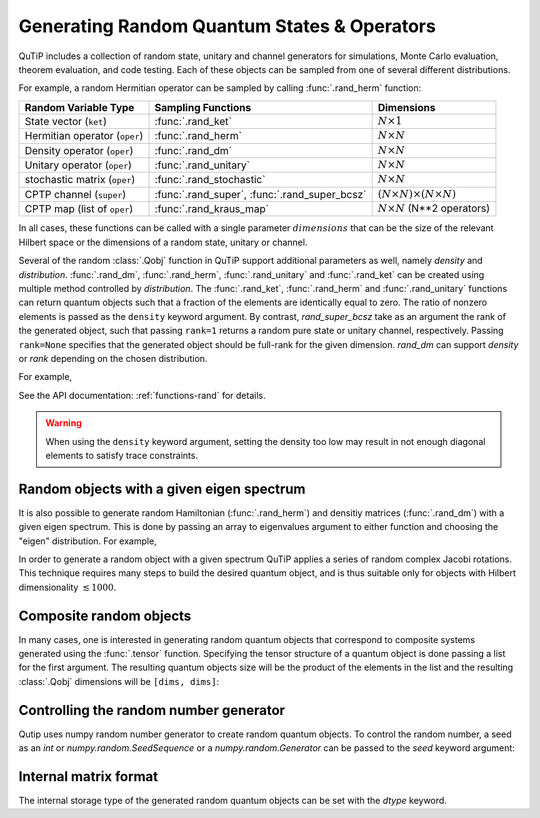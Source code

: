 .. _random:

********************************************
Generating Random Quantum States & Operators
********************************************

.. testsetup:: [random]

   from qutip import rand_herm, rand_dm, rand_super_bcsz, rand_dm_ginibre

QuTiP includes a collection of random state, unitary and channel generators for simulations, Monte Carlo evaluation, theorem evaluation, and code testing.
Each of these objects can be sampled from one of several different distributions.

For example, a random Hermitian operator can be sampled by calling :func:`.rand_herm` function:

.. doctest:: [random]
    :hide:

    >>> np.random.seed(42)

.. doctest:: [random]

  >>> rand_herm(5) # doctest: +NORMALIZE_WHITESPACE
  Quantum object: dims = [[5], [5]], shape = (5, 5), type = oper, isherm = True
  Qobj data =
  [[-0.25091976+0.j          0.        +0.j          0.        +0.j
    -0.21793701+0.47037633j -0.23212846-0.61607187j]
   [ 0.        +0.j         -0.88383278+0.j          0.836086  -0.23956218j
    -0.09464275+0.45370863j -0.15243356+0.65392096j]
   [ 0.        +0.j          0.836086  +0.23956218j  0.66488528+0.j
    -0.26290446+0.64984451j -0.52603038-0.07991553j]
   [-0.21793701-0.47037633j -0.09464275-0.45370863j -0.26290446-0.64984451j
    -0.13610996+0.j         -0.34240902-0.2879303j ]
   [-0.23212846+0.61607187j -0.15243356-0.65392096j -0.52603038+0.07991553j
    -0.34240902+0.2879303j   0.        +0.j        ]]



.. tabularcolumns:: | p{2cm} | p{3cm} | c |

.. cssclass:: table-striped

+-------------------------------+-----------------------------------------------+------------------------------------------+
| Random Variable Type          | Sampling Functions                            | Dimensions                               |
+===============================+===============================================+==========================================+
| State vector (``ket``)        | :func:`.rand_ket`                             | :math:`N \times 1`                       |
+-------------------------------+-----------------------------------------------+------------------------------------------+
| Hermitian operator (``oper``) | :func:`.rand_herm`                            | :math:`N \times N`                       |
+-------------------------------+-----------------------------------------------+------------------------------------------+
| Density operator (``oper``)   | :func:`.rand_dm`                              | :math:`N \times N`                       |
+-------------------------------+-----------------------------------------------+------------------------------------------+
| Unitary operator (``oper``)   | :func:`.rand_unitary`                         | :math:`N \times N`                       |
+-------------------------------+-----------------------------------------------+------------------------------------------+
| stochastic matrix (``oper``)  | :func:`.rand_stochastic`                      | :math:`N \times N`                       |
+-------------------------------+-----------------------------------------------+------------------------------------------+
| CPTP channel (``super``)      | :func:`.rand_super`, :func:`.rand_super_bcsz` | :math:`(N \times N) \times (N \times N)` |
+-------------------------------+-----------------------------------------------+------------------------------------------+
| CPTP map (list of ``oper``)   | :func:`.rand_kraus_map`                       | :math:`N \times N` (N**2 operators)      |
+-------------------------------+-----------------------------------------------+------------------------------------------+

In all cases, these functions can be called with a single parameter :math:`dimensions` that can be the size of the relevant Hilbert space or the dimensions of a random state, unitary or channel.



.. doctest:: [random]

    >>> rand_super_bcsz(7).dims
    [[[7], [7]], [[7], [7]]]
    >>> rand_super_bcsz([[2, 3], [2, 3]]).dims
    [[[2, 3], [2, 3]], [[2, 3], [2, 3]]]

Several of the random :class:`.Qobj` function in QuTiP support additional parameters as well, namely *density* and *distribution*.
:func:`.rand_dm`, :func:`.rand_herm`, :func:`.rand_unitary` and :func:`.rand_ket` can be created using multiple method controlled by *distribution*.
The :func:`.rand_ket`, :func:`.rand_herm` and :func:`.rand_unitary` functions can return quantum objects such that a fraction of the elements are identically equal to zero.
The ratio of nonzero elements is passed as the ``density`` keyword argument.
By contrast, `rand_super_bcsz` take as an argument the rank of the generated object, such that passing ``rank=1`` returns a random pure state or unitary channel, respectively.
Passing ``rank=None`` specifies that the generated object should be full-rank for the given dimension.
`rand_dm` can support *density* or *rank* depending on the chosen distribution.

For example,

.. doctest:: [random]
    :hide:

    >>> np.random.seed(42)

.. doctest:: [random]

   >>> rand_dm(5, density=0.5, distribution="herm")
   Quantum object: dims = [[5], [5]], shape = (5, 5), type = oper, isherm = True
   Qobj data =
   [[ 0.298+0.j   ,  0.   +0.j   , -0.095+0.1j  ,  0.   +0.j   ,-0.105+0.122j],
    [ 0.   +0.j   ,  0.088+0.j   ,  0.   +0.j   , -0.018-0.001j, 0.   +0.j   ],
    [-0.095-0.1j  ,  0.   +0.j   ,  0.328+0.j   ,  0.   +0.j   ,-0.077-0.033j],
    [ 0.   +0.j   , -0.018+0.001j,  0.   +0.j   ,  0.084+0.j   , 0.   +0.j   ],
    [-0.105-0.122j,  0.   +0.j   , -0.077+0.033j,  0.   +0.j   , 0.201+0.j   ]]

   >>> rand_dm_ginibre(5, rank=2)
   Quantum object: dims = [[5], [5]], shape = (5, 5), type = oper, isherm = True
   Qobj data =
   [[ 0.307+0.j   , -0.258+0.039j, -0.039+0.184j,  0.041-0.054j, 0.016+0.045j],
    [-0.258-0.039j,  0.239+0.j   ,  0.075-0.15j , -0.053+0.008j,-0.057-0.078j],
    [-0.039-0.184j,  0.075+0.15j ,  0.136+0.j   , -0.05 -0.052j,-0.028-0.058j],
    [ 0.041+0.054j, -0.053-0.008j, -0.05 +0.052j,  0.083+0.j   , 0.101-0.056j],
    [ 0.016-0.045j, -0.057+0.078j, -0.028+0.058j,  0.101+0.056j, 0.236+0.j   ]]


See the API documentation: :ref:`functions-rand` for details.

.. warning::

    When using the ``density`` keyword argument, setting the density too low may result in not enough diagonal elements to satisfy trace
    constraints.

Random objects with a given eigen spectrum
==========================================

It is also possible to generate random Hamiltonian (:func:`.rand_herm`) and densitiy matrices (:func:`.rand_dm`) with a given eigen spectrum.
This is done by passing an array to eigenvalues argument to either function and choosing the "eigen" distribution.
For example,

.. doctest:: [random]
    :hide:

    >>> np.random.seed(42)

.. doctest:: [random]

   >>> eigs = np.arange(5)

   >>> H = rand_herm(5, density=0.5, eigenvalues=eigs, distribution="eigen")

   >>> H # doctest: +NORMALIZE_WHITESPACE
   Quantum object: dims = [[5], [5]], shape = (5, 5), type = oper, isherm = True
   Qobj data =
   [[ 0.5  +0.j  ,  0.228+0.27j,  0.   +0.j  ,  0.   +0.j  ,-0.228-0.27j],
    [ 0.228-0.27j,  1.75 +0.j  ,  0.456+0.54j,  0.   +0.j  , 1.25 +0.j  ],
    [ 0.   +0.j  ,  0.456-0.54j,  3.   +0.j  ,  0.   +0.j  , 0.456-0.54j],
    [ 0.   +0.j  ,  0.   +0.j  ,  0.   +0.j  ,  3.   +0.j  , 0.   +0.j  ],
    [-0.228+0.27j,  1.25 +0.j  ,  0.456+0.54j,  0.   +0.j  , 1.75 +0.j  ]]


   >>> H.eigenenergies() # doctest: +NORMALIZE_WHITESPACE
   array([7.70647994e-17, 1.00000000e+00, 2.00000000e+00, 3.00000000e+00,
       4.00000000e+00])


In order  to generate a random object with a given spectrum QuTiP applies a series of random complex Jacobi rotations.
This technique requires many steps to build the desired quantum object, and is thus suitable only for objects with Hilbert dimensionality :math:`\lesssim 1000`.



Composite random objects
========================

In many cases, one is interested in generating random quantum objects that correspond to composite systems generated using the :func:`.tensor` function.
Specifying the tensor structure of a quantum object is done passing a list for the first argument.
The resulting quantum objects size will be the product of the elements in the list and the resulting :class:`.Qobj` dimensions will be ``[dims, dims]``:

.. doctest:: [random]
    :hide:

    >>> np.random.seed(42)

.. doctest:: [random]

   >>> rand_unitary([2, 2], density=0.5) # doctest: +NORMALIZE_WHITESPACE
   Quantum object: dims = [[2, 2], [2, 2]], shape = (4, 4), type = oper, isherm = True
   Qobj data =
   [[ 0.887+0.061j,  0.   +0.j   ,  0.   +0.j   , -0.191-0.416j],
    [ 0.   +0.j   ,  0.604+0.116j, -0.32 -0.721j,  0.   +0.j   ],
    [ 0.   +0.j   ,  0.768+0.178j,  0.227+0.572j,  0.   +0.j   ],
    [ 0.412-0.2j  ,  0.   +0.j   ,  0.   +0.j   ,  0.724+0.516j]]


Controlling the random number generator
=======================================

Qutip uses numpy random number generator to create random quantum objects.
To control the random number, a seed as an `int` or `numpy.random.SeedSequence` or a `numpy.random.Generator` can be passed to the `seed` keyword argument:

.. doctest:: [random]

    >>> rng = np.random.default_rng(12345)
    >>> rand_ket(2, seed=rng) # doctest: +NORMALIZE_WHITESPACE
    Quantum object: dims=[[2], [1]], shape=(2, 1), type='ket'
    Qobj data =
    [[-0.697+0.618j],
     [-0.326-0.163j]]


Internal matrix format
======================

The internal storage type of the generated random quantum objects can be set with the *dtype* keyword.

.. doctest:: [random]

    >>> rand_ket(2, dtype="dense").data
    Dense(shape=(2, 1), fortran=True)

    >>> rand_ket(2, dtype="CSR").data
    CSR(shape=(2, 1), nnz=2)

..
  TODO: add a link to a page explaining data-types.
